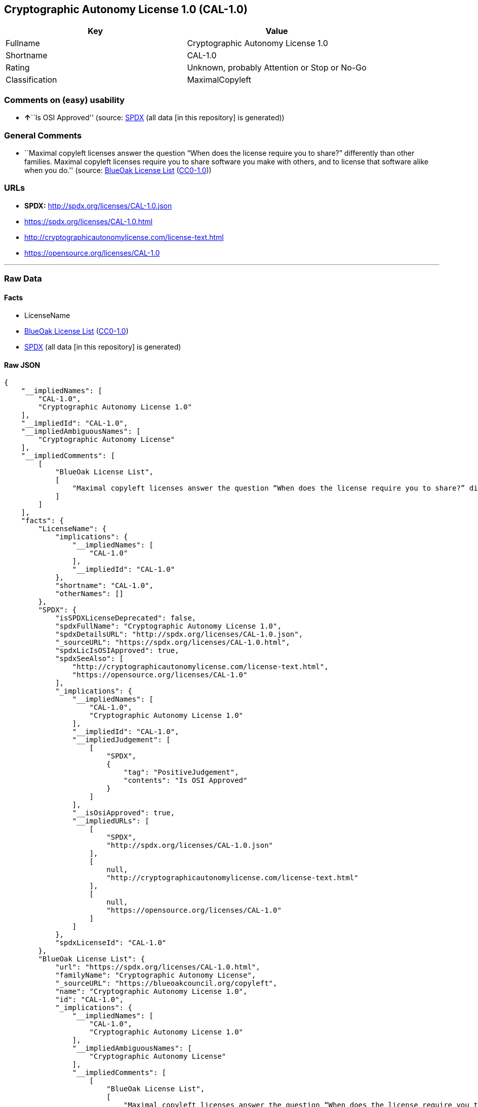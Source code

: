 == Cryptographic Autonomy License 1.0 (CAL-1.0)

[cols=",",options="header",]
|===
|Key |Value
|Fullname |Cryptographic Autonomy License 1.0
|Shortname |CAL-1.0
|Rating |Unknown, probably Attention or Stop or No-Go
|Classification |MaximalCopyleft
|===

=== Comments on (easy) usability

* **↑**``Is OSI Approved'' (source:
https://spdx.org/licenses/CAL-1.0.html[SPDX] (all data [in this
repository] is generated))

=== General Comments

* ``Maximal copyleft licenses answer the question “When does the license
require you to share?” differently than other families. Maximal copyleft
licenses require you to share software you make with others, and to
license that software alike when you do.'' (source:
https://blueoakcouncil.org/copyleft[BlueOak License List]
(https://raw.githubusercontent.com/blueoakcouncil/blue-oak-list-npm-package/master/LICENSE[CC0-1.0]))

=== URLs

* *SPDX:* http://spdx.org/licenses/CAL-1.0.json
* https://spdx.org/licenses/CAL-1.0.html
* http://cryptographicautonomylicense.com/license-text.html
* https://opensource.org/licenses/CAL-1.0

'''''

=== Raw Data

==== Facts

* LicenseName
* https://blueoakcouncil.org/copyleft[BlueOak License List]
(https://raw.githubusercontent.com/blueoakcouncil/blue-oak-list-npm-package/master/LICENSE[CC0-1.0])
* https://spdx.org/licenses/CAL-1.0.html[SPDX] (all data [in this
repository] is generated)

==== Raw JSON

....
{
    "__impliedNames": [
        "CAL-1.0",
        "Cryptographic Autonomy License 1.0"
    ],
    "__impliedId": "CAL-1.0",
    "__impliedAmbiguousNames": [
        "Cryptographic Autonomy License"
    ],
    "__impliedComments": [
        [
            "BlueOak License List",
            [
                "Maximal copyleft licenses answer the question “When does the license require you to share?” differently than other families. Maximal copyleft licenses require you to share software you make with others, and to license that software alike when you do."
            ]
        ]
    ],
    "facts": {
        "LicenseName": {
            "implications": {
                "__impliedNames": [
                    "CAL-1.0"
                ],
                "__impliedId": "CAL-1.0"
            },
            "shortname": "CAL-1.0",
            "otherNames": []
        },
        "SPDX": {
            "isSPDXLicenseDeprecated": false,
            "spdxFullName": "Cryptographic Autonomy License 1.0",
            "spdxDetailsURL": "http://spdx.org/licenses/CAL-1.0.json",
            "_sourceURL": "https://spdx.org/licenses/CAL-1.0.html",
            "spdxLicIsOSIApproved": true,
            "spdxSeeAlso": [
                "http://cryptographicautonomylicense.com/license-text.html",
                "https://opensource.org/licenses/CAL-1.0"
            ],
            "_implications": {
                "__impliedNames": [
                    "CAL-1.0",
                    "Cryptographic Autonomy License 1.0"
                ],
                "__impliedId": "CAL-1.0",
                "__impliedJudgement": [
                    [
                        "SPDX",
                        {
                            "tag": "PositiveJudgement",
                            "contents": "Is OSI Approved"
                        }
                    ]
                ],
                "__isOsiApproved": true,
                "__impliedURLs": [
                    [
                        "SPDX",
                        "http://spdx.org/licenses/CAL-1.0.json"
                    ],
                    [
                        null,
                        "http://cryptographicautonomylicense.com/license-text.html"
                    ],
                    [
                        null,
                        "https://opensource.org/licenses/CAL-1.0"
                    ]
                ]
            },
            "spdxLicenseId": "CAL-1.0"
        },
        "BlueOak License List": {
            "url": "https://spdx.org/licenses/CAL-1.0.html",
            "familyName": "Cryptographic Autonomy License",
            "_sourceURL": "https://blueoakcouncil.org/copyleft",
            "name": "Cryptographic Autonomy License 1.0",
            "id": "CAL-1.0",
            "_implications": {
                "__impliedNames": [
                    "CAL-1.0",
                    "Cryptographic Autonomy License 1.0"
                ],
                "__impliedAmbiguousNames": [
                    "Cryptographic Autonomy License"
                ],
                "__impliedComments": [
                    [
                        "BlueOak License List",
                        [
                            "Maximal copyleft licenses answer the question “When does the license require you to share?” differently than other families. Maximal copyleft licenses require you to share software you make with others, and to license that software alike when you do."
                        ]
                    ]
                ],
                "__impliedCopyleft": [
                    [
                        "BlueOak License List",
                        "MaximalCopyleft"
                    ]
                ],
                "__calculatedCopyleft": "MaximalCopyleft",
                "__impliedURLs": [
                    [
                        null,
                        "https://spdx.org/licenses/CAL-1.0.html"
                    ]
                ]
            },
            "CopyleftKind": "MaximalCopyleft"
        }
    },
    "__impliedJudgement": [
        [
            "SPDX",
            {
                "tag": "PositiveJudgement",
                "contents": "Is OSI Approved"
            }
        ]
    ],
    "__impliedCopyleft": [
        [
            "BlueOak License List",
            "MaximalCopyleft"
        ]
    ],
    "__calculatedCopyleft": "MaximalCopyleft",
    "__isOsiApproved": true,
    "__impliedURLs": [
        [
            null,
            "https://spdx.org/licenses/CAL-1.0.html"
        ],
        [
            "SPDX",
            "http://spdx.org/licenses/CAL-1.0.json"
        ],
        [
            null,
            "http://cryptographicautonomylicense.com/license-text.html"
        ],
        [
            null,
            "https://opensource.org/licenses/CAL-1.0"
        ]
    ]
}
....

==== Dot Cluster Graph

../dot/CAL-1.0.svg
